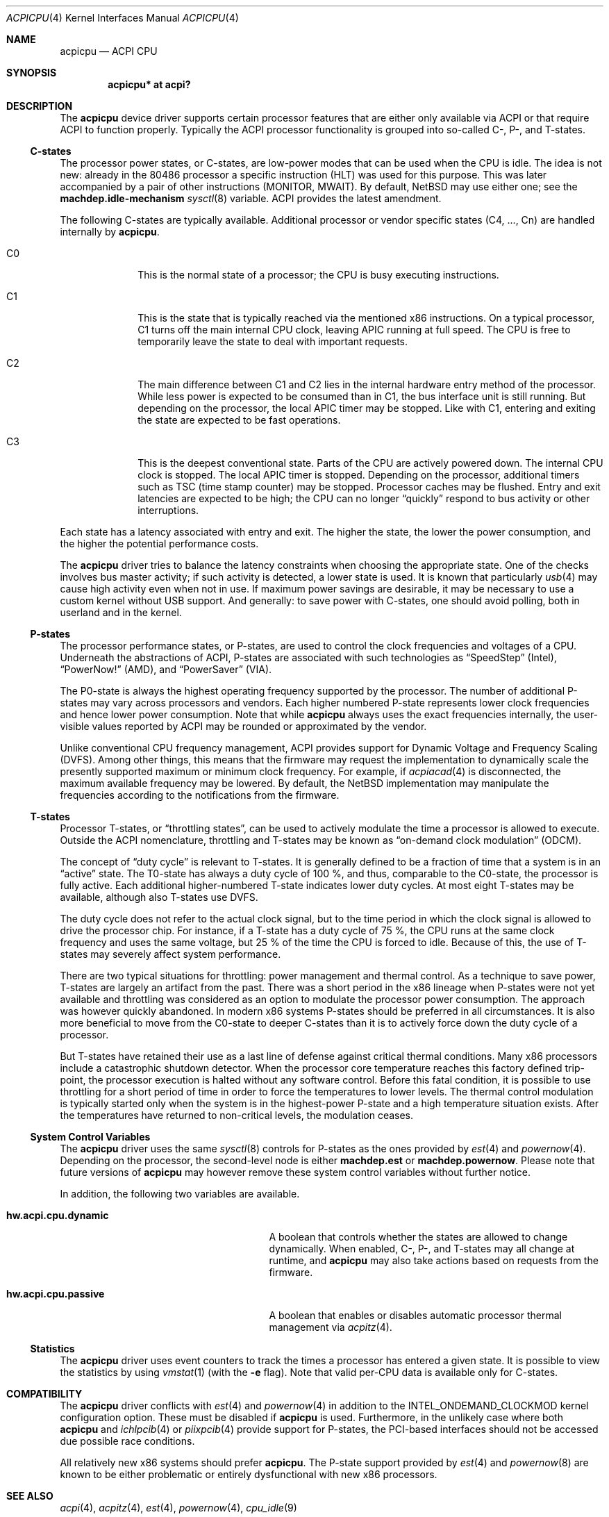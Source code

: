 .\" $NetBSD: acpicpu.4,v 1.24 2011/02/25 12:41:51 jruoho Exp $
.\"
.\" Copyright (c) 2010 Jukka Ruohonen <jruohonen@iki.fi>
.\" All rights reserved.
.\"
.\" Redistribution and use in source and binary forms, with or without
.\" modification, are permitted provided that the following conditions
.\" are met:
.\" 1. Redistributions of source code must retain the above copyright
.\"    notice, this list of conditions and the following disclaimer.
.\" 2. Neither the name of the author nor the names of any
.\"    contributors may be used to endorse or promote products derived
.\"    from this software without specific prior written permission.
.\"
.\" THIS SOFTWARE IS PROVIDED BY THE AUTHOR AND CONTRIBUTORS
.\" ``AS IS'' AND ANY EXPRESS OR IMPLIED WARRANTIES, INCLUDING, BUT NOT LIMITED
.\" TO, THE IMPLIED WARRANTIES OF MERCHANTABILITY AND FITNESS FOR A PARTICULAR
.\" PURPOSE ARE DISCLAIMED.  IN NO EVENT SHALL THE FOUNDATION OR CONTRIBUTORS
.\" BE LIABLE FOR ANY DIRECT, INDIRECT, INCIDENTAL, SPECIAL, EXEMPLARY, OR
.\" CONSEQUENTIAL DAMAGES (INCLUDING, BUT NOT LIMITED TO, PROCUREMENT OF
.\" SUBSTITUTE GOODS OR SERVICES; LOSS OF USE, DATA, OR PROFITS; OR BUSINESS
.\" INTERRUPTION) HOWEVER CAUSED AND ON ANY THEORY OF LIABILITY, WHETHER IN
.\" CONTRACT, STRICT LIABILITY, OR TORT (INCLUDING NEGLIGENCE OR OTHERWISE)
.\" ARISING IN ANY WAY OUT OF THE USE OF THIS SOFTWARE, EVEN IF ADVISED OF THE
.\" POSSIBILITY OF SUCH DAMAGE.
.\"
.Dd February 25, 2011
.Dt ACPICPU 4
.Os
.Sh NAME
.Nm acpicpu
.Nd ACPI CPU
.Sh SYNOPSIS
.Cd "acpicpu* at acpi?"
.Sh DESCRIPTION
The
.Nm
device driver supports certain processor features that are
either only available via
.Tn ACPI
or that require
.Tn ACPI
to function properly.
Typically the
.Tn ACPI
processor functionality is grouped into so-called C-, P-, and T-states.
.Ss C-states
The processor power states, or C-states,
are low-power modes that can be used when the
.Tn CPU
is idle.
The idea is not new: already in the
.Tn 80486
processor a specific instruction
.Pq Tn HLT
was used for this purpose.
This was later accompanied by a pair of other instructions
.Pq Tn MONITOR , MWAIT .
By default,
.Nx
may use either one; see the
.Ic machdep.idle-mechanism
.Xr sysctl 8
variable.
.Tn ACPI
provides the latest amendment.
.Pp
The following C-states are typically available.
Additional processor or vendor specific
states (C4, ..., Cn) are handled internally by
.Nm .
.Pp
.Bl -tag -width C1 -offset indent
.It Dv C0
This is the normal state of a processor; the
.Tn CPU
is busy executing instructions.
.It Dv C1
This is the state that is typically reached via the mentioned
.Tn x86
instructions.
On a typical processor,
.Dv C1
turns off the main internal
.Tn CPU
clock, leaving
.Tn APIC
running at full speed.
The
.Tn CPU
is free to temporarily leave the state to deal with important requests.
.It Dv C2
The main difference between
.Dv C1
and
.Dv C2
lies in the internal hardware entry method of the processor.
While less power is expected to be consumed than in
.Dv C1 ,
the bus interface unit is still running.
But depending on the processor, the local
.Tn APIC
timer may be stopped.
Like with
.Dv C1 ,
entering and exiting the state are expected to be fast operations.
.It Dv C3
This is the deepest conventional state.
Parts of the
.Tn CPU
are actively powered down.
The internal
.Tn CPU
clock is stopped.
The local
.Tn APIC
timer is stopped.
Depending on the processor, additional timers such as
.Tn TSC
.Pq time stamp counter
may be stopped.
Processor caches may be flushed.
Entry and exit latencies are expected to be high; the
.Tn CPU
can no longer
.Dq quickly
respond to bus activity or other interruptions.
.El
.Pp
Each state has a latency associated with entry and exit.
The higher the state, the lower the power consumption, and
the higher the potential performance costs.
.Pp
The
.Nm
driver tries to balance the latency
constraints when choosing the appropriate state.
One of the checks involves bus master activity;
if such activity is detected, a lower state is used.
It is known that particularly
.Xr usb 4
may cause high activity even when not in use.
If maximum power savings are desirable,
it may be necessary to use a custom kernel without
.Tn USB
support.
And generally: to save power with C-states, one should
avoid polling, both in userland and in the kernel.
.Ss P-states
The processor performance states, or P-states, are used to
control the clock frequencies and voltages of a
.Tn CPU .
Underneath the abstractions of
.Tn ACPI ,
P-states are associated with such technologies as
.Dq SpeedStep
.Pq Intel ,
.Dq PowerNow!
.Pq Tn AMD ,
and
.Dq PowerSaver
.Pq VIA .
.Pp
The P0-state is always the highest operating
frequency supported by the processor.
The number of additional P-states may vary across processors and vendors.
Each higher numbered P-state represents lower
clock frequencies and hence lower power consumption.
Note that while
.Nm
always uses the exact frequencies internally,
the user-visible values reported by
.Tn ACPI
may be rounded or approximated by the vendor.
.Pp
Unlike conventional
.Tn CPU
frequency management,
.Tn ACPI
provides support for Dynamic Voltage and Frequency Scaling
.Pq Tn DVFS .
Among other things,
this means that the firmware may request the implementation to
dynamically scale the presently supported maximum or minimum clock frequency.
For example, if
.Xr acpiacad 4
is disconnected, the maximum available frequency may be lowered.
By default,
the
.Nx
implementation may manipulate the frequencies
according to the notifications from the firmware.
.Ss T-states
Processor T-states, or
.Dq throttling states ,
can be used to actively modulate the
time a processor is allowed to execute.
Outside the
.Tn ACPI
nomenclature, throttling and T-states may be known as
.Dq on-demand clock modulation
.Pq Tn ODCM .
.Pp
The concept of
.Dq duty cycle
is relevant to T-states.
It is generally defined to be a fraction of time that a system is in an
.Dq active
state.
The T0-state has always a duty cycle of 100 \&%,
and thus, comparable to the C0-state, the processor is fully active.
Each additional higher-numbered T-state indicates lower duty cycles.
At most eight T-states may be available, although also T-states use
.Tn DVFS .
.Pp
The duty cycle does not refer to the actual clock signal,
but to the time period in which the clock signal is allowed
to drive the processor chip.
For instance, if a T-state has a duty cycle of 75 \&%, the
.Tn CPU
runs at the same clock frequency and uses the same voltage,
but 25 \&% of the time the
.Tn CPU
is forced to idle.
Because of this, the use of T-states may
severely affect system performance.
.Pp
There are two typical situations for throttling:
power management and thermal control.
As a technique to save power,
T-states are largely an artifact from the past.
There was a short period in the x86 lineage when P-states
were not yet available and throttling was considered
as an option to modulate the processor power consumption.
The approach was however quickly abandoned.
In modern x86 systems P-states should be preferred in all circumstances.
It is also more beneficial to move from the C0-state
to deeper C-states than it is to actively force down the
duty cycle of a processor.
.Pp
But T-states have retained their use as a last line
of defense against critical thermal conditions.
Many x86 processors include a catastrophic shutdown detector.
When the processor core temperature reaches this factory defined trip-point,
the processor execution is halted without any software control.
Before this fatal condition, it is possible to use throttling
for a short period of time in order to force the temperatures to lower levels.
The thermal control modulation is typically started only when
the system is in the highest-power P-state and
a high temperature situation exists.
After the temperatures have returned to non-critical levels,
the modulation ceases.
.Ss System Control Variables
The
.Nm
driver uses the same
.Xr sysctl 8
controls for P-states as the ones provided by
.Xr est 4
and
.Xr powernow 4 .
Depending on the processor, the second-level node is either
.Ic machdep.est
or
.Ic machdep.powernow .
Please note that future versions of
.Nm
may however remove these system control variables without further notice.
.Pp
In addition, the following two variables are available.
.Bl -tag -width "hw.acpi.cpu.dynamic" -offset indent
.It Ic hw.acpi.cpu.dynamic
A boolean that controls whether the states are allowed to change dynamically.
When enabled, C-, P-, and T-states may all change at runtime, and
.Nm
may also take actions based on requests from the firmware.
.It Ic hw.acpi.cpu.passive
A boolean that enables or disables automatic processor thermal management via
.Xr acpitz 4 .
.El
.Ss Statistics
The
.Nm
driver uses event counters to track the times
a processor has entered a given state.
It is possible to view the statistics by using
.Xr vmstat 1
(with the
.Fl e
flag).
Note that valid per-CPU data is available only for C-states.
.Sh COMPATIBILITY
The
.Nm
driver conflicts with
.Xr est 4
and
.Xr powernow 4
in addition to the
.Dv INTEL_ONDEMAND_CLOCKMOD
kernel configuration option.
These must be disabled if
.Nm
is used.
Furthermore, in the unlikely case where both
.Nm
and
.Xr ichlpcib 4
or
.Xr piixpcib 4
provide support for P-states,
the PCI-based interfaces should not be accessed due possible race conditions.
.Pp
All relatively new x86 systems should prefer
.Nm .
The P-state support provided by
.Xr est 4
and
.Xr powernow 8
are known to be either problematic or
entirely dysfunctional with new x86 processors.
.Sh SEE ALSO
.Xr acpi 4 ,
.Xr acpitz 4 ,
.Xr est 4 ,
.Xr powernow 4 ,
.Xr cpu_idle 9
.Sh HISTORY
The
.Nm
device driver appeared in
.Nx 6.0 .
.Sh AUTHORS
.An Jukka Ruohonen
.Aq jruohonen@iki.fi
.Sh CAVEATS
At least the following caveats can be mentioned.
.Bl -bullet
.It
It is currently only safe to use
.Dv C1
on
.Nx .
All other C-states are disabled by default.
.It
Processor thermal control (see
.Xr acpitz 4 )
is not yet supported.
.It
There is currently neither a well-defined, machine-independent
.Tn API
for processor performance management nor a
.Dq governor
for different policies.
It is only possible to control the
.Tn CPU
frequencies from userland.
.El
